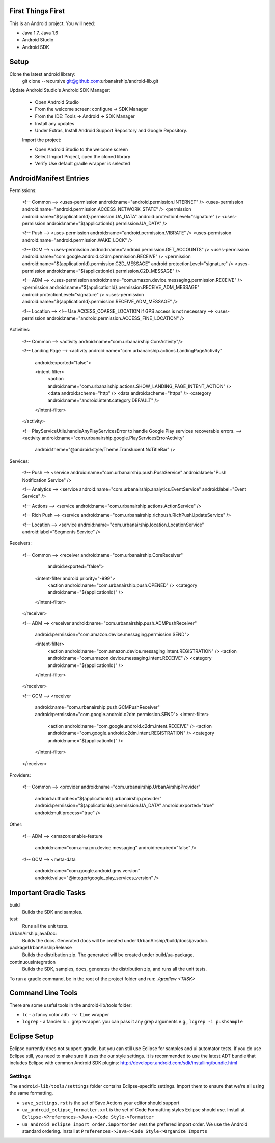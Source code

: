 ==================
First Things First
==================

This is an Android project. You will need:

- Java 1.7, Java 1.6
- Android Studio
- Android SDK

=====
Setup
=====

Clone the latest android library:
    git clone --recursive git@github.com:urbanairship/android-lib.git

Update Android Studio's Android SDK Manager:

 - Open Android Studio
 - From the welcome screen: configure -> SDK Manager
 - From the IDE: Tools -> Android -> SDK Manager
 - Install any updates
 - Under Extras, Install Android Support Repository and Google Repository.

 Import the project:

 - Open Android Studio to the welcome screen
 - Select Import Project, open the cloned library
 - Verify Use default gradle wrapper is selected

=======================
AndroidManifest Entries
=======================

Permissions:

    <!-- Common -->
    <uses-permission android:name="android.permission.INTERNET" />
    <uses-permission android:name="android.permission.ACCESS_NETWORK_STATE" />
    <permission android:name="${applicationId}.permission.UA_DATA" android:protectionLevel="signature" />
    <uses-permission android:name="${applicationId}.permission.UA_DATA" />

    <!-- Push -->
    <uses-permission android:name="android.permission.VIBRATE" />
    <uses-permission android:name="android.permission.WAKE_LOCK" />

    <!-- GCM -->
    <uses-permission android:name="android.permission.GET_ACCOUNTS" />
    <uses-permission android:name="com.google.android.c2dm.permission.RECEIVE" />
    <permission android:name="${applicationId}.permission.C2D_MESSAGE" android:protectionLevel="signature" />
    <uses-permission android:name="${applicationId}.permission.C2D_MESSAGE" />

    <!-- ADM -->
    <uses-permission android:name="com.amazon.device.messaging.permission.RECEIVE" />
    <permission android:name="${applicationId}.permission.RECEIVE_ADM_MESSAGE" android:protectionLevel="signature" />
    <uses-permission android:name="${applicationId}.permission.RECEIVE_ADM_MESSAGE" />

    <!-- Location -->
    <!-- Use ACCESS_COARSE_LOCATION if GPS access is not necessary -->
    <uses-permission android:name="android.permission.ACCESS_FINE_LOCATION" />


Activities:

    <!-- Common -->
    <activity android:name="com.urbanairship.CoreActivity"/>

    <!-- Landing Page -->
    <activity android:name="com.urbanairship.actions.LandingPageActivity"
        android:exported="false">

        <intent-filter>
            <action android:name="com.urbanairship.actions.SHOW_LANDING_PAGE_INTENT_ACTION" />
            <data android:scheme="http" />
            <data android:scheme="https" />
            <category android:name="android.intent.category.DEFAULT" />
        </intent-filter>
    </activity>

    <!-- PlayServiceUtils.handleAnyPlayServicesError to handle Google Play services recoverable errors. -->
    <activity android:name="com.urbanairship.google.PlayServicesErrorActivity"
        android:theme="@android:style/Theme.Translucent.NoTitleBar" />

Services:

    <!-- Push -->
    <service android:name="com.urbanairship.push.PushService" android:label="Push Notification Service" />

    <!-- Analytics -->
    <service android:name="com.urbanairship.analytics.EventService" android:label="Event Service" />

    <!-- Actions -->
    <service android:name="com.urbanairship.actions.ActionService" />

    <!-- Rich Push -->
    <service android:name="com.urbanairship.richpush.RichPushUpdateService" />

    <!-- Location -->
    <service android:name="com.urbanairship.location.LocationService" android:label="Segments Service" />

Receivers:

    <!-- Common -->
    <receiver android:name="com.urbanairship.CoreReceiver"
              android:exported="false">
        <intent-filter android:priority="-999">
            <action android:name="com.urbanairship.push.OPENED" />
            <category android:name="${applicationId}" />
        </intent-filter>
    </receiver>

    <!-- ADM -->
    <receiver android:name="com.urbanairship.push.ADMPushReceiver"
        android:permission="com.amazon.device.messaging.permission.SEND">

        <intent-filter>
            <action android:name="com.amazon.device.messaging.intent.REGISTRATION" />
            <action android:name="com.amazon.device.messaging.intent.RECEIVE" />
            <category android:name="${applicationId}" />
        </intent-filter>
    </receiver>

    <!-- GCM -->
    <receiver
        android:name="com.urbanairship.push.GCMPushReceiver"
        android:permission="com.google.android.c2dm.permission.SEND">
        <intent-filter>
            <action android:name="com.google.android.c2dm.intent.RECEIVE" />
            <action android:name="com.google.android.c2dm.intent.REGISTRATION" />
            <category android:name="${applicationId}" />
        </intent-filter>
    </receiver>

Providers:

    <!-- Common -->
    <provider android:name="com.urbanairship.UrbanAirshipProvider"
              android:authorities="${applicationId}.urbanairship.provider"
              android:permission="${applicationId}.permission.UA_DATA"
              android:exported="true"
              android:multiprocess="true" />

Other:

    <!-- ADM -->
    <amazon:enable-feature
        android:name="com.amazon.device.messaging"
        android:required="false" />

    <!-- GCM -->
    <meta-data
        android:name="com.google.android.gms.version"
        android:value="@integer/google_play_services_version" />

======================
Important Gradle Tasks
======================

build
  Builds the SDK and samples.

test:
  Runs all the unit tests.

UrbanAirship:javaDoc:
  Builds the docs. Generated docs will be created under UrbanAirship/build/docs/javadoc.

packageUrbanAirshipRelease
  Builds the distribution zip. The generated will be created under build/ua-package.

continuousIntegration
  Builds the SDK, samples, docs, generates the distribution zip, and runs all the unit tests.

To run a gradle command, be in the root of the project folder and run: `./gradlew <TASK>`

==================
Command Line Tools
==================
There are some useful tools in the android-lib/tools folder:

- ``lc`` - a fancy color ``adb -v time`` wrapper
- ``lcgrep`` - a fancier lc + grep wrapper. you can pass it any grep arguments e.g., ``lcgrep -i pushsample``

=============
Eclipse Setup
=============

Eclipse currently does not support gradle, but you can still use Eclipse for samples and ui automator tests.  If you do
use Eclipse still, you need to make sure it uses the our style settings.  It is recommended to use the latest ADT bundle
that includes Eclipse with common Android SDK plugins: http://developer.android.com/sdk/installing/bundle.html

########
Settings
########

The ``android-lib/tools/settings`` folder contains Eclipse-specific settings. Import them to ensure that we're all using
the same formatting.

- ``save_settings.rst`` is the set of Save Actions your editor should support
- ``ua_android_eclipse_formatter.xml`` is the set of Code Formatting styles Eclipse should use. Install at
  ``Eclipse->Preferences->Java->Code Style->Formatter``
- ``ua_android_eclipse_import_order.importorder`` sets the preferred import order. We use the Android standard ordering.
  Install at ``Preferences->Java->Code Style->Organize Imports``





